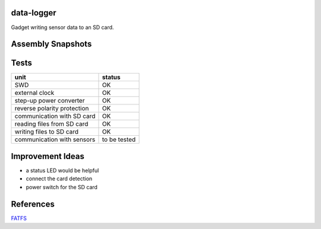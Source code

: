 data-logger
===========

Gadget writing sensor data to an SD card.

.. image:: assets/front.jpg

.. image:: assets/back.jpg

Assembly Snapshots
==================
.. image:: assets/mcu_populated.jpg

Tests
=====

+---------------------------+--------------+
|unit                       |    status    |
+===========================+==============+
|SWD                        |      OK      |
+---------------------------+--------------+
|external clock             |      OK      |
+---------------------------+--------------+
|step-up power converter    |      OK      |
+---------------------------+--------------+
|reverse polarity protection|      OK      |
+---------------------------+--------------+
|communication with SD card |      OK      |
+---------------------------+--------------+
|reading files from SD card |      OK      |
+---------------------------+--------------+
|writing files to SD card   |      OK      |
+---------------------------+--------------+
|communication with sensors | to be tested |
+---------------------------+--------------+

Improvement Ideas
=================

* a status LED would be helpful
* connect the card detection
* power switch for the SD card

References
==========
`FATFS <http://elm-chan.org/fsw/ff/00index_e.html>`_
